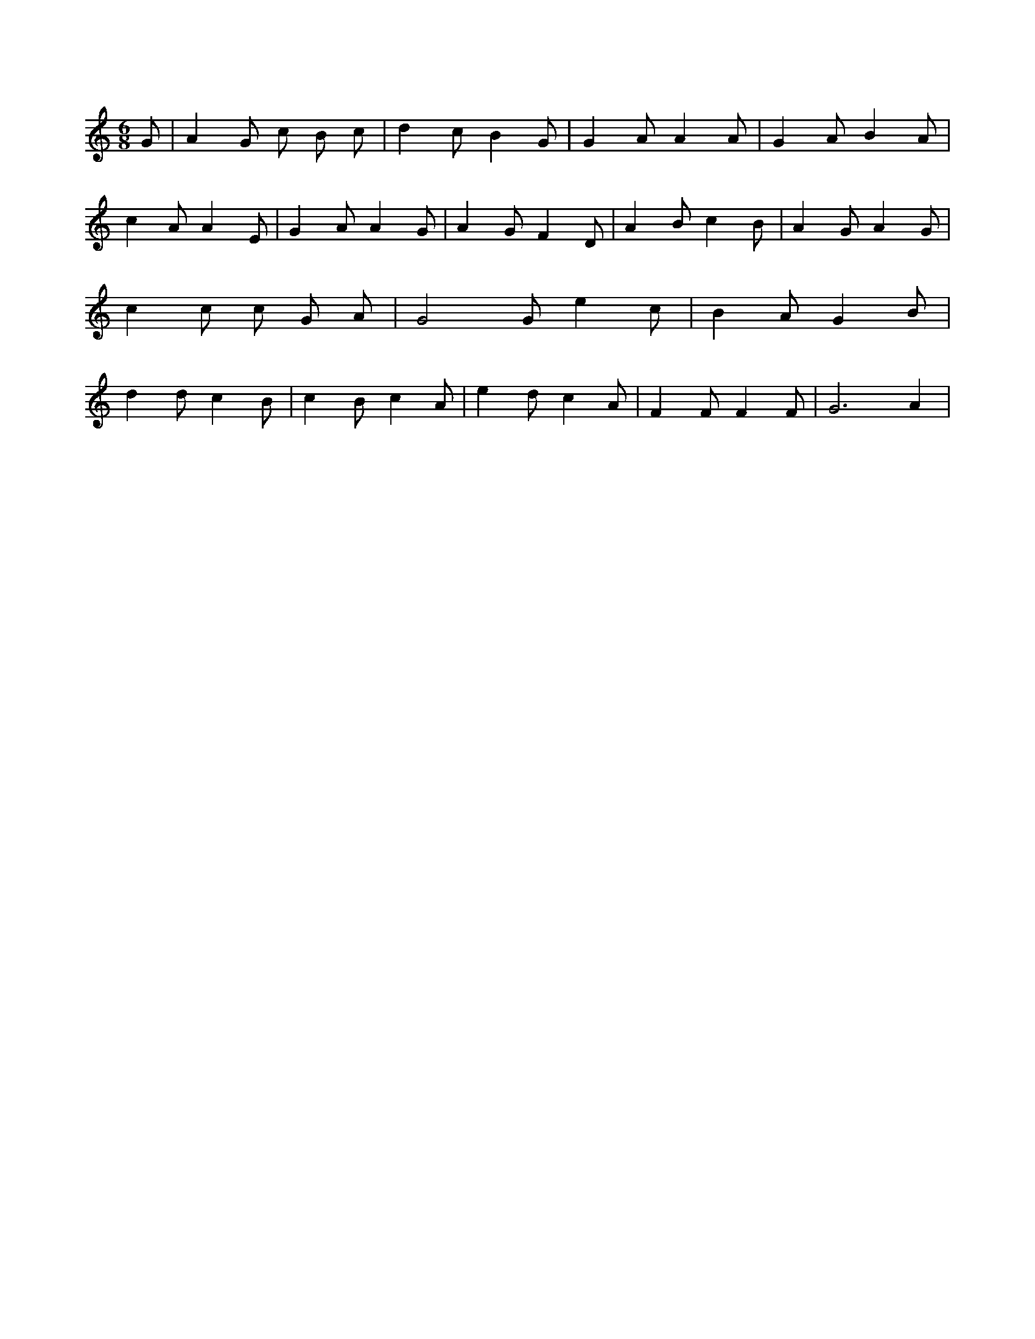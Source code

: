 X:878
L:1/4
M:6/8
K:CMaj
G/2 | A G/2 c/2 B/2 c/2 | d c/2 B G/2 | G A/2 A A/2 | G A/2 B A/2 | c A/2 A E/2 | G A/2 A G/2 | A G/2 F D/2 | A B/2 c B/2 | A G/2 A G/2 | c c/2 c/2 G/2 A/2 | G2 G/2 e c/2 | B A/2 G B/2 | d d/2 c B/2 | c B/2 c A/2 | e d/2 c A/2 | F F/2 F F/2 | G3 /2 A |
